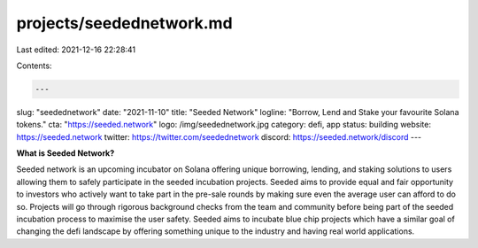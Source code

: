 projects/seedednetwork.md
=========================

Last edited: 2021-12-16 22:28:41

Contents:

.. code-block:: md

    ---
slug: "seedednetwork"
date: "2021-11-10"
title: "Seeded Network"
logline: "Borrow, Lend and Stake your favourite Solana tokens."
cta: "https://seeded.network"
logo: /img/seedednetwork.jpg
category: defi, app
status: building
website: https://seeded.network
twitter: https://twitter.com/seedednetwork
discord: https://seeded.network/discord
---

**What is Seeded Network?**

Seeded network is an upcoming incubator on Solana offering unique borrowing, lending, and staking solutions to users allowing them to safely participate in the seeded incubation projects.
Seeded aims to provide equal and fair opportunity to investors who actively want to take part in the pre-sale rounds by making sure even the average user can afford to do so. 
Projects will go through rigorous background checks from the team and community before being part of the seeded incubation process to maximise the user safety.
Seeded aims to incubate blue chip projects which have a similar goal of changing the defi landscape by offering something unique to the industry and having real world applications.


